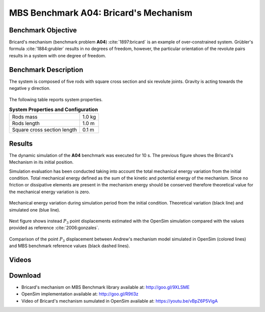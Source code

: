 
MBS Benchmark A04: Bricard's Mechanism
======================================

Benchmark Objective
-------------------
Bricard's mechanism (benchmark problem **A04**) :cite:`1897:bricard` is an example of over-constrained system.
Grübler's formula :cite:`1884:grubler` results in no degrees of freedom, however, the particular orientation of the revolute pairs results in a system with one degree of freedom.

Benchmark Description
---------------------

The system is composed of five rods with square cross section and six revolute joints. Gravity is acting towards the negative y direction.

.. figure:: ../images/4MBS_Bricard.png
   :align: center
   :height: 250pt
   :alt: Bricard
   :figclass: align-center

The following table reports system properties.

.. _systemproperties04:

.. table:: **System Properties and Configuration**

    ============================ ============
     Rods mass                    1.0 kg
     Rods length                  1.0 m
     Square cross section length  0.1 m
    ============================ ============

Results
-------

The dynamic simulation of the **A04** benchmark was executed for 10 s. The previous figure shows the Bricard's Mechanism in its initial position.

Simulation evaluation has been conducted taking into account the total mechanical energy variation from the initial condition.
Total mechanical energy defined as the sum of the kinetic and potential energy of the mechanism.
Since no friction or dissipative elements are present in the mechanism energy should be conserved therefore theoretical value for the mechanical energy variation is zero.

.. figure:: ../images/A04_energy.png
   :align: center
   :height: 300pt
   :alt: A04 energy.
   :figclass: align-center

   Mechanical energy variation during simulation period from the initial condition. Theoretical variation (black line) and simulated one (blue line).


Next figure shows instead :math:`P_3` point displacements estimated with the OpenSim simulation compared with the values provided as reference :cite:`2006:gonzales`.

.. figure:: ../images/A04_kinematics.png
   :align: center
   :height: 300pt
   :alt: A04 kinematics.
   :figclass: align-center

   Comparison of the point :math:`P_3` displacement between Andrew's mechanism model simulated in OpenSim (colored lines) and MBS benchmark reference values (black dashed lines).

Videos
------

.. only:: html

    .. youtube:: http://www.youtube.com/watch?v=vBpZ6P5VigA

.. only:: latex

  Video of the problem simulated in OpenSim is available at https://youtu.be/vBpZ6P5VigA

Download
--------

* Bricard's mechanism on MBS Benchmark library available at: http://goo.gl/9XLSME
* OpenSim implementation available at: http://goo.gl/R9tl3z
* Video of Bricard's mechanism sumulated in OpenSim available at: https://youtu.be/vBpZ6P5VigA
